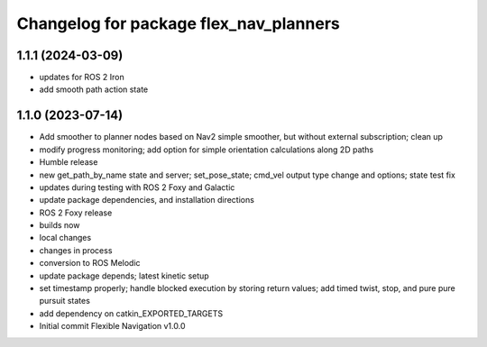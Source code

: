 ^^^^^^^^^^^^^^^^^^^^^^^^^^^^^^^^^^^^^^^
Changelog for package flex_nav_planners
^^^^^^^^^^^^^^^^^^^^^^^^^^^^^^^^^^^^^^^

1.1.1 (2024-03-09)
------------------
* updates for ROS 2 Iron
* add smooth path action state

1.1.0 (2023-07-14)
------------------
* Add smoother to planner nodes based on Nav2 simple smoother, but without external subscription; clean up
* modify progress monitoring; add option for simple orientation calculations along 2D paths
* Humble release
* new get_path_by_name state and server; set_pose_state; cmd_vel output type change and options; state test fix
* updates during testing with ROS 2 Foxy and Galactic
* update package dependencies, and installation directions
* ROS 2 Foxy release
* builds now
* local changes
* changes in process
* conversion to ROS Melodic
* update package depends; latest kinetic setup
* set timestamp properly; handle blocked execution by storing return values; add timed twist, stop, and pure pure pursuit states
* add dependency on catkin_EXPORTED_TARGETS
* Initial commit
  Flexible Navigation v1.0.0
